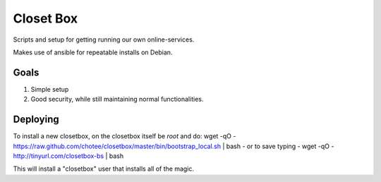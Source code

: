 ==========
Closet Box
==========

Scripts and setup for getting running our own online-services.

Makes use of ansible for repeatable installs on Debian.

Goals
-----

#. Simple setup
#. Good security, while still maintaining normal functionalities.

Deploying
---------

To install a new closetbox, on the closetbox itself be *root* and do:
wget -qO - https://raw.github.com/chotee/closetbox/master/bin/bootstrap_local.sh | bash
- or to save typing -
wget -qO - http://tinyurl.com/closetbox-bs | bash

This will install a "closetbox" user that installs all of the magic.

